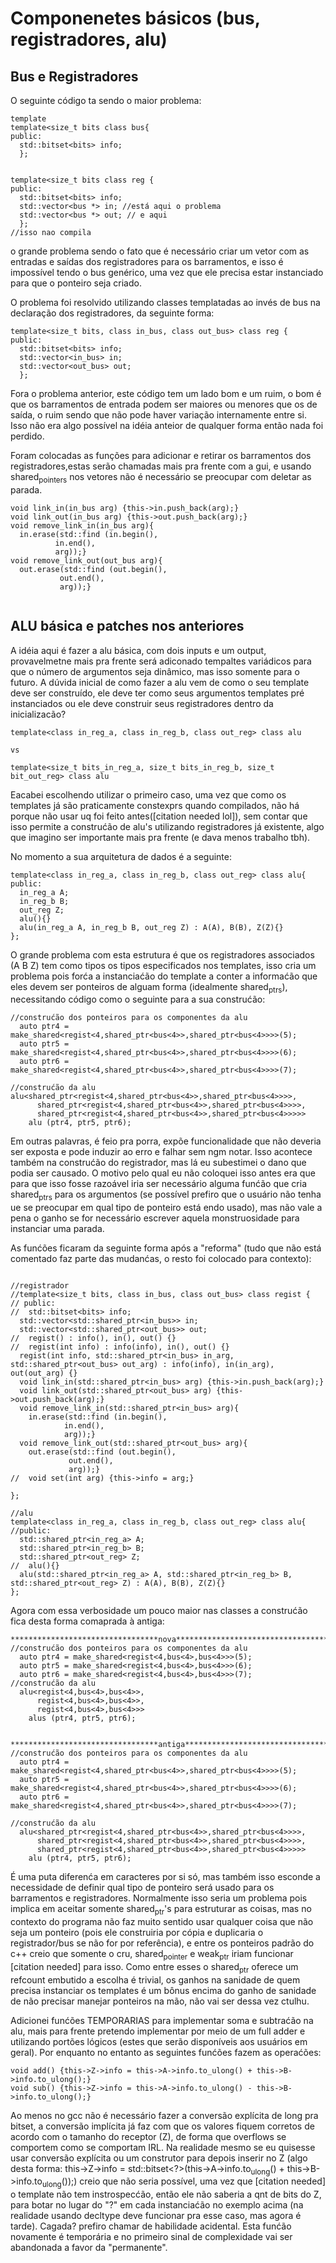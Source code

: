 * Componenetes básicos (bus, registradores, alu)
** Bus e Registradores


O seguinte código ta sendo o maior problema: 

#+BEGIN_SRC c++
template
template<size_t bits class bus{
public:
  std::bitset<bits> info;
  };


template<size_t bits class reg {
public:
  std::bitset<bits> info;
  std::vector<bus *> in; //está aqui o problema
  std::vector<bus *> out; // e aqui
  };
//isso nao compila
#+END_SRC

o grande problema sendo o fato que é necessário criar um vetor com as entradas e saídas dos registradores para os barramentos, e isso é impossível tendo o bus genérico, uma vez que ele precisa estar instanciado para que o ponteiro seja criado.


O problema foi resolvido utilizando classes templatadas ao invés de bus na declaração dos registradores, da seguinte forma:

#+Begin_Src C++
template<size_t bits, class in_bus, class out_bus> class reg {
public:
  std::bitset<bits> info;
  std::vector<in_bus> in;
  std::vector<out_bus> out;
  };
#+End_Src 

Fora o problema anterior, este código tem um lado bom e um ruim, o bom é que os barramentos de entrada podem ser maiores ou menores que os de saída, o ruim sendo que não pode haver variação internamente entre si. Isso não era algo possível na idéia anteior de qualquer forma então nada foi perdido.

Foram colocadas as funções para adicionar e retirar os barramentos dos registradores,estas serão chamadas mais pra frente com a gui, e usando shared_pointers nos vetores não é necessário se preocupar com deletar as parada.

#+Begin_Src C++
  void link_in(in_bus arg) {this->in.push_back(arg);}
  void link_out(in_bus arg) {this->out.push_back(arg);}
  void remove_link_in(in_bus arg){
    in.erase(std::find (in.begin(),
			in.end(),
			arg));}
  void remove_link_out(out_bus arg){
    out.erase(std::find (out.begin(),
			 out.end(),
			 arg));}  

#+End_Src 


** ALU básica e patches nos anteriores

A idéia aqui é fazer a alu básica, com dois inputs e um output, provavelmetne mais pra frente será adiconado tempaltes variádicos para que o número de argumentos seja dinâmico, mas isso somente para o futuro. A dúvida inicial de como fazer a alu vem de como o seu template  deve ser construído, ele deve ter como seus argumentos templates pré instanciados ou ele deve construir seus registradores dentro da inicializacão?

#+BEGIN_SRC c++
template<class in_reg_a, class in_reg_b, class out_reg> class alu

vs

template<size_t bits_in_reg_a, size_t bits_in_reg_b, size_t bit_out_reg> class alu
#+END_SRC

Eacabei escolhendo utilizar o primeiro caso, uma vez que como os templates já são praticamente constexprs quando compilados, não há porque não usar uq foi feito antes([citation needed lol]), sem contar que isso permite a construćão de alu's utilizando registradores já existente, algo que imagino ser importante mais pra frente (e dava menos trabalho tbh).

No momento a sua arquitetura de dados é a seguinte:

#+BEGIN_SRC c++
template<class in_reg_a, class in_reg_b, class out_reg> class alu{
public:
  in_reg_a A;
  in_reg_b B;
  out_reg Z;
  alu(){}
  alu(in_reg_a A, in_reg_b B, out_reg Z) : A(A), B(B), Z(Z){}
};
 #+END_SRC

 O grande problema com esta estrutura é que os registradores associados (A B Z) tem como tipos os tipos especificados nos templates, isso cria um problema pois forća a instanciaćão do template a conter a informaćão que eles devem ser ponteiros de alguam forma (idealmente shared_ptrs), necessitando código como o seguinte para a sua construćão:

#+BEGIN_SRC c++ 
//construćão dos ponteiros para os componentes da alu
  auto ptr4 = make_shared<regist<4,shared_ptr<bus<4>>,shared_ptr<bus<4>>>>(5);
  auto ptr5 = make_shared<regist<4,shared_ptr<bus<4>>,shared_ptr<bus<4>>>>(6);
  auto ptr6 = make_shared<regist<4,shared_ptr<bus<4>>,shared_ptr<bus<4>>>>(7);

//construćão da alu
alu<shared_ptr<regist<4,shared_ptr<bus<4>>,shared_ptr<bus<4>>>>,
      shared_ptr<regist<4,shared_ptr<bus<4>>,shared_ptr<bus<4>>>>,
      shared_ptr<regist<4,shared_ptr<bus<4>>,shared_ptr<bus<4>>>>>
    alu (ptr4, ptr5, ptr6);
#+END_SRC

Em outras palavras, é feio pra porra, expõe funcionalidade que não deveria ser exposta e pode induzir ao erro e falhar sem ngm notar. Isso acontece também na construćão do registrador, mas lá eu subestimei o dano que podia ser causado. O motivo pelo qual eu não coloquei isso antes era que para que isso fosse razoável iria ser necessário alguma funćão que cria shared_ptrs para os argumentos (se possível prefiro que o usuário não tenha ue se preocupar em qual tipo de ponteiro está endo usado), mas não vale a pena o ganho se for necessário escrever aquela monstruosidade para instanciar uma parada.

As funćões ficaram da seguinte forma após a "reforma" (tudo que não está comentado faz parte das mudanćas, o resto foi colocado para contexto):

#+BEGIN_SRC c++ 

//registrador
//template<size_t bits, class in_bus, class out_bus> class regist {
// public:
//  std::bitset<bits> info;
  std::vector<std::shared_ptr<in_bus>> in;
  std::vector<std::shared_ptr<out_bus>> out;
//  regist() : info(), in(), out() {}
//  regist(int info) : info(info), in(), out() {}
  regist(int info, std::shared_ptr<in_bus> in_arg, std::shared_ptr<out_bus> out_arg) : info(info), in(in_arg), out(out_arg) {}
  void link_in(std::shared_ptr<in_bus> arg) {this->in.push_back(arg);}
  void link_out(std::shared_ptr<out_bus> arg) {this->out.push_back(arg);}
  void remove_link_in(std::shared_ptr<in_bus> arg){
    in.erase(std::find (in.begin(),
			in.end(),
			arg));}
  void remove_link_out(std::shared_ptr<out_bus> arg){
    out.erase(std::find (out.begin(),
			 out.end(),
			 arg));}  
//  void set(int arg) {this->info = arg;}
  
};

//alu
template<class in_reg_a, class in_reg_b, class out_reg> class alu{
//public:
  std::shared_ptr<in_reg_a> A;
  std::shared_ptr<in_reg_b> B;
  std::shared_ptr<out_reg> Z;
//  alu(){}
  alu(std::shared_ptr<in_reg_a> A, std::shared_ptr<in_reg_b> B, std::shared_ptr<out_reg> Z) : A(A), B(B), Z(Z){}
};
#+END_SRC

Agora com essa verbosidade um pouco maior nas classes a construćão fica desta forma comaprada à antiga:

#+BEGIN_SRC c++ 
*********************************nova*************************************
//construćão dos ponteiros para os componentes da alu
  auto ptr4 = make_shared<regist<4,bus<4>,bus<4>>>(5);
  auto ptr5 = make_shared<regist<4,bus<4>,bus<4>>>(6);
  auto ptr6 = make_shared<regist<4,bus<4>,bus<4>>>(7);
//construćão da alu
  alu<regist<4,bus<4>,bus<4>>,
      regist<4,bus<4>,bus<4>>,
      regist<4,bus<4>,bus<4>>>
    alus (ptr4, ptr5, ptr6);


*********************************antiga*************************************
//construćão dos ponteiros para os componentes da alu
  auto ptr4 = make_shared<regist<4,shared_ptr<bus<4>>,shared_ptr<bus<4>>>>(5);
  auto ptr5 = make_shared<regist<4,shared_ptr<bus<4>>,shared_ptr<bus<4>>>>(6);
  auto ptr6 = make_shared<regist<4,shared_ptr<bus<4>>,shared_ptr<bus<4>>>>(7);

//construćão da alu
  alu<shared_ptr<regist<4,shared_ptr<bus<4>>,shared_ptr<bus<4>>>>,
      shared_ptr<regist<4,shared_ptr<bus<4>>,shared_ptr<bus<4>>>>,
      shared_ptr<regist<4,shared_ptr<bus<4>>,shared_ptr<bus<4>>>>>
    alu (ptr4, ptr5, ptr6);
#+END_SRC

É uma puta diferenća em caracteres por si só, mas também isso esconde a necessidade de definir qual tipo de ponteiro será usado para os barramentos e registradores. Normalmente isso seria um problema pois implica em aceitar somente shared_ptr's para estruturar as coisas, mas no contexto do programa não faz muito sentido usar qualquer coisa que não seja um ponteiro (pois ele construiria por cópia e duplicaria o registrador/bus se não for por referência), e entre os ponteiros padrão do c++ creio que somente o cru, shared_pointer e weak_ptr iriam funcionar [citation needed] para isso. Como entre esses o shared_ptr oferece um refcount embutido a escolha é trivial, os ganhos na sanidade de quem precisa instanciar os templates é um bônus encima do ganho de sanidade de não precisar manejar ponteiros na mão, não vai ser dessa vez ctulhu.

Adicionei funćões TEMPORARIAS para implementar soma e subtraćão na alu, mais para frente pretendo implementar por meio de um full adder e utilizando portões lógicos (estes que serão disponíveis aos usuários em geral). Por enquanto no entanto  as seguintes funćões fazem as operaćões: 

#+BEGIN_SRC c++ 
  void add() {this->Z->info = this->A->info.to_ulong() + this->B->info.to_ulong();}
  void sub() {this->Z->info = this->A->info.to_ulong() - this->B->info.to_ulong();}
#+END_SRC

Ao menos no gcc não é necessário fazer a conversão explícita de long pra bitset, a conversão implícita já faz com que os valores fiquem corretos de acordo com o tamanho do receptor (Z), de forma que overflows se comportem como se comportam IRL. Na realidade mesmo se eu quisesse usar conversão explícita ou um construtor para depois inserir no Z (algo desta forma: this->Z->info = std::bitset<?>(this->A->info.to_ulong() + this->B->info.to_ulong());) creio que não seria possível, uma vez que [citation needed] o template não tem instrospecćão, então ele não saberia a qnt de bits do Z, para botar no lugar do "?" em cada instanciaćão no exemplo acima (na realidade usando decltype deve funcionar pra esse caso, mas agora é tarde). Cagada? prefiro chamar de habilidade acidental. Esta funćão novamente é temporária e no primeiro sinal de complexidade vai ser abandonada a favor da "permanente". 

